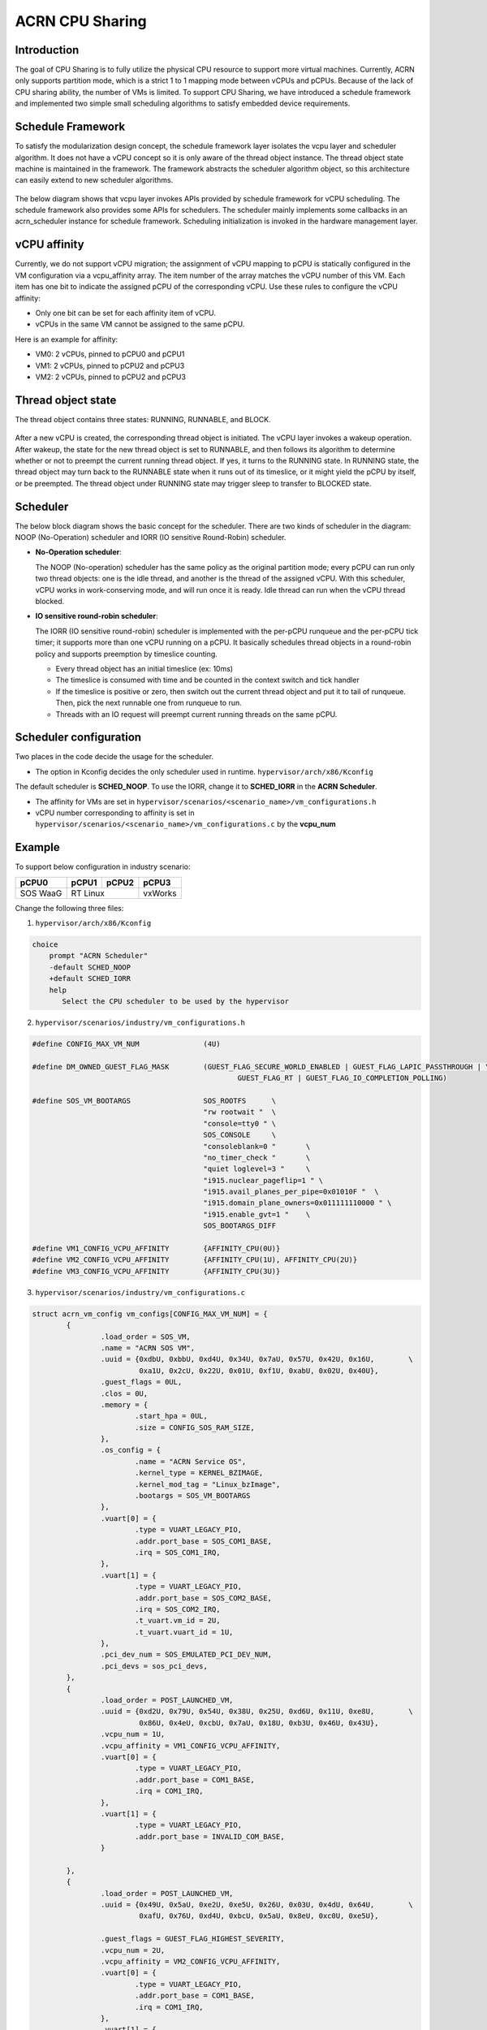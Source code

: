 .. _cpu_sharing:

ACRN CPU Sharing
################

Introduction
************

The goal of CPU Sharing is to fully utilize the physical CPU resource to support more virtual machines. Currently, ACRN only supports partition mode, which is a strict 1 to 1 mapping mode between vCPUs and pCPUs. Because of the lack of CPU sharing ability, the number of VMs is limited. To support CPU Sharing, we have introduced a schedule framework and implemented two simple small scheduling algorithms to satisfy embedded device requirements.

Schedule Framework
******************

To satisfy the modularization design concept, the schedule framework layer isolates the vcpu layer and scheduler algorithm. It does not have a vCPU concept so it is only aware of the thread object instance. The thread object state machine is maintained in the framework. The framework abstracts the scheduler algorithm object, so this architecture can easily extend to new scheduler algorithms.

.. figure:: images/cpu_sharing_framework.png
   :align: center

The below diagram shows that vcpu layer invokes APIs provided by schedule framework for vCPU scheduling. The schedule framework also provides some APIs for schedulers. The scheduler mainly implements some callbacks in an acrn_scheduler instance for schedule framework. Scheduling initialization is invoked in the hardware management layer.

.. figure:: images/cpu_sharing_api.png
   :align: center

vCPU affinity
*************

Currently, we do not support vCPU migration; the assignment of vCPU mapping to pCPU is statically configured in the VM configuration via a vcpu_affinity array. The item number of the array matches the vCPU number of this VM. Each item has one bit to indicate the assigned pCPU of the corresponding vCPU. Use these rules to configure the vCPU affinity:

- Only one bit can be set for each affinity item of vCPU.
- vCPUs in the same VM cannot be assigned to the same pCPU.

Here is an example for affinity:

- VM0: 2 vCPUs, pinned to pCPU0 and pCPU1
- VM1: 2 vCPUs, pinned to pCPU2 and pCPU3
- VM2: 2 vCPUs, pinned to pCPU2 and pCPU3

.. figure:: images/cpu_sharing_affinity.png
   :align: center

Thread object state
*******************

The thread object contains three states: RUNNING, RUNNABLE, and BLOCK.

.. figure:: images/cpu_sharing_state.png
   :align: center

After a new vCPU is created, the corresponding thread object is initiated. The vCPU layer invokes a wakeup operation. After wakeup, the state for the new thread object is set to RUNNABLE, and then follows its algorithm to determine whether or not to preempt the current running thread object. If yes, it turns to the RUNNING state. In RUNNING state, the thread object may turn back to the RUNNABLE state when it runs out of its timeslice, or it might yield the pCPU by itself, or be preempted. The thread object under RUNNING state may trigger sleep to transfer to BLOCKED state.

Scheduler
*********

The below block diagram shows the basic concept for the scheduler. There are two kinds of scheduler in the diagram: NOOP (No-Operation) scheduler and IORR (IO sensitive Round-Robin) scheduler.


- **No-Operation scheduler**:

  The NOOP (No-operation) scheduler has the same policy as the original partition mode; every pCPU can run only two thread objects: one is the idle thread, and another is the thread of the assigned vCPU. With this scheduler, vCPU works in work-conserving mode, and will run once it is ready. Idle thread can run when the vCPU thread blocked.

- **IO sensitive round-robin scheduler**:

  The IORR (IO sensitive round-robin) scheduler is implemented with the per-pCPU runqueue and the per-pCPU tick timer; it supports more than one vCPU running on a pCPU. It basically schedules thread objects in a round-robin policy and supports preemption by timeslice counting.

  - Every thread object has an initial timeslice (ex: 10ms)
  - The timeslice is consumed with time and be counted in the context switch and tick handler
  - If the timeslice is positive or zero, then switch out the current thread object and put it to tail of runqueue. Then, pick the next runnable one from runqueue to run.
  - Threads with an IO request will preempt current running threads on the same pCPU.

Scheduler configuration
***********************

Two places in the code decide the usage for the scheduler.

* The option in Kconfig decides the only scheduler used in runtime.
  ``hypervisor/arch/x86/Kconfig``

  .. literalinclude:: ../../../../hypervisor/arch/x86/Kconfig
     :name: Kconfig for Scheduler
     :caption: Kconfig for Scheduler
     :linenos:
     :lines: 40-58
     :emphasize-lines: 3
     :language: c

The default scheduler is **SCHED_NOOP**. To use the IORR, change it to **SCHED_IORR** in the **ACRN Scheduler**.

* The affinity for VMs are set in  ``hypervisor/scenarios/<scenario_name>/vm_configurations.h``

  .. literalinclude:: ../../../..//hypervisor/scenarios/industry/vm_configurations.h
     :name: Affinity for VMs
     :caption: Affinity for VMs
     :linenos:
     :lines: 31-32
     :language: c

* vCPU number corresponding to affinity is set in ``hypervisor/scenarios/<scenario_name>/vm_configurations.c`` by the **vcpu_num**

Example
*******

To support below configuration in industry scenario:

+----------+-------+-------+--------+
|pCPU0     |pCPU1  |pCPU2  |pCPU3   |
+==========+=======+=======+========+
|SOS WaaG  |RT Linux       |vxWorks |
+----------+---------------+--------+

Change the following three files:

1. ``hypervisor/arch/x86/Kconfig``

.. code-block:: none

   choice
       prompt "ACRN Scheduler"
       -default SCHED_NOOP
       +default SCHED_IORR
       help
          Select the CPU scheduler to be used by the hypervisor

2. ``hypervisor/scenarios/industry/vm_configurations.h``

.. code-block:: none

  #define CONFIG_MAX_VM_NUM               (4U)

  #define DM_OWNED_GUEST_FLAG_MASK        (GUEST_FLAG_SECURE_WORLD_ENABLED | GUEST_FLAG_LAPIC_PASSTHROUGH | \
                                                  GUEST_FLAG_RT | GUEST_FLAG_IO_COMPLETION_POLLING)

  #define SOS_VM_BOOTARGS                 SOS_ROOTFS      \
                                          "rw rootwait "  \
                                          "console=tty0 " \
                                          SOS_CONSOLE     \
                                          "consoleblank=0 "       \
                                          "no_timer_check "       \
                                          "quiet loglevel=3 "     \
                                          "i915.nuclear_pageflip=1 " \
                                          "i915.avail_planes_per_pipe=0x01010F "  \
                                          "i915.domain_plane_owners=0x011111110000 " \
                                          "i915.enable_gvt=1 "    \
                                          SOS_BOOTARGS_DIFF

  #define VM1_CONFIG_VCPU_AFFINITY        {AFFINITY_CPU(0U)}
  #define VM2_CONFIG_VCPU_AFFINITY        {AFFINITY_CPU(1U), AFFINITY_CPU(2U)}
  #define VM3_CONFIG_VCPU_AFFINITY        {AFFINITY_CPU(3U)}

3. ``hypervisor/scenarios/industry/vm_configurations.c``

.. code-block:: none

 struct acrn_vm_config vm_configs[CONFIG_MAX_VM_NUM] = {
         {
                 .load_order = SOS_VM,
                 .name = "ACRN SOS VM",
                 .uuid = {0xdbU, 0xbbU, 0xd4U, 0x34U, 0x7aU, 0x57U, 0x42U, 0x16U,        \
                          0xa1U, 0x2cU, 0x22U, 0x01U, 0xf1U, 0xabU, 0x02U, 0x40U},
                 .guest_flags = 0UL,
                 .clos = 0U,
                 .memory = {
                         .start_hpa = 0UL,
                         .size = CONFIG_SOS_RAM_SIZE,
                 },
                 .os_config = {
                         .name = "ACRN Service OS",
                         .kernel_type = KERNEL_BZIMAGE,
                         .kernel_mod_tag = "Linux_bzImage",
                         .bootargs = SOS_VM_BOOTARGS
                 },
                 .vuart[0] = {
                         .type = VUART_LEGACY_PIO,
                         .addr.port_base = SOS_COM1_BASE,
                         .irq = SOS_COM1_IRQ,
                 },
                 .vuart[1] = {
                         .type = VUART_LEGACY_PIO,
                         .addr.port_base = SOS_COM2_BASE,
                         .irq = SOS_COM2_IRQ,
                         .t_vuart.vm_id = 2U,
                         .t_vuart.vuart_id = 1U,
                 },
                 .pci_dev_num = SOS_EMULATED_PCI_DEV_NUM,
                 .pci_devs = sos_pci_devs,
         },
         {
                 .load_order = POST_LAUNCHED_VM,
                 .uuid = {0xd2U, 0x79U, 0x54U, 0x38U, 0x25U, 0xd6U, 0x11U, 0xe8U,        \
                          0x86U, 0x4eU, 0xcbU, 0x7aU, 0x18U, 0xb3U, 0x46U, 0x43U},
                 .vcpu_num = 1U,
                 .vcpu_affinity = VM1_CONFIG_VCPU_AFFINITY,
                 .vuart[0] = {
                         .type = VUART_LEGACY_PIO,
                         .addr.port_base = COM1_BASE,
                         .irq = COM1_IRQ,
                 },
                 .vuart[1] = {
                         .type = VUART_LEGACY_PIO,
                         .addr.port_base = INVALID_COM_BASE,
                 }

         },
         {
                 .load_order = POST_LAUNCHED_VM,
                 .uuid = {0x49U, 0x5aU, 0xe2U, 0xe5U, 0x26U, 0x03U, 0x4dU, 0x64U,        \
                          0xafU, 0x76U, 0xd4U, 0xbcU, 0x5aU, 0x8eU, 0xc0U, 0xe5U},

                 .guest_flags = GUEST_FLAG_HIGHEST_SEVERITY,
                 .vcpu_num = 2U,
                 .vcpu_affinity = VM2_CONFIG_VCPU_AFFINITY,
                 .vuart[0] = {
                         .type = VUART_LEGACY_PIO,
                         .addr.port_base = COM1_BASE,
                         .irq = COM1_IRQ,
                 },
                 .vuart[1] = {
                         .type = VUART_LEGACY_PIO,
                         .addr.port_base = COM2_BASE,
                         .irq = COM2_IRQ,
                         .t_vuart.vm_id = 0U,
                         .t_vuart.vuart_id = 1U,
                 },
         },
         {
                 .load_order = POST_LAUNCHED_VM,
                 .uuid = {0x38U, 0x15U, 0x88U, 0x21U, 0x52U, 0x08U, 0x40U, 0x05U,        \
                          0xb7U, 0x2aU, 0x8aU, 0x60U, 0x9eU, 0x41U, 0x90U, 0xd0U},
                 .vcpu_num = 1U,
                 .vcpu_affinity = VM3_CONFIG_VCPU_AFFINITY,
                 .vuart[0] = {
                         .type = VUART_LEGACY_PIO,
                         .addr.port_base = COM1_BASE,
                         .irq = COM1_IRQ,
                 },
                 .vuart[1] = {
                         .type = VUART_LEGACY_PIO,
                         .addr.port_base = INVALID_COM_BASE,
                 }

         },

 };

After you start all VMs, check the vCPU affinities from the Hypervisor console:

.. code-block:: none

  ACRN:\>vcpu_list

  VM ID    PCPU ID    VCPU ID    VCPU ROLE    VCPU STATE
  =====    =======    =======    =========    ==========
    0         0          0       PRIMARY      Running
    1         0          0       PRIMARY      Running
    2         1          0       PRIMARY      Running
    2         2          1       SECONDARY    Running
    3         3          0       PRIMARY      Running
